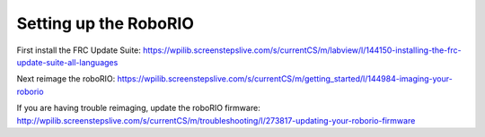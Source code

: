 =======================
Setting up the RoboRIO
=======================

First install the FRC Update Suite: 
https://wpilib.screenstepslive.com/s/currentCS/m/labview/l/144150-installing-the-frc-update-suite-all-languages

Next reimage the roboRIO: 
https://wpilib.screenstepslive.com/s/currentCS/m/getting_started/l/144984-imaging-your-roborio

If you are having trouble reimaging, update the roboRIO firmware: 
http://wpilib.screenstepslive.com/s/currentCS/m/troubleshooting/l/273817-updating-your-roborio-firmware
